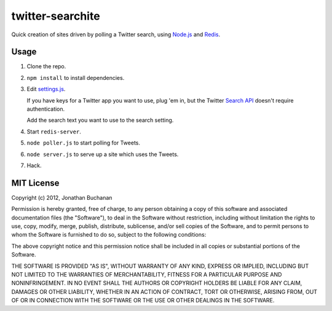 =================
twitter-searchite
=================

Quick creation of sites driven by polling a Twitter search, using `Node.js`_
and `Redis`_.

.. _`Node.js`: http://nodejs.org/
.. _`Redis`: http://redis.io

Usage
=====

#. Clone the repo.

#. ``npm install`` to install dependencies.

#. Edit `settings.js`_.

   If you have keys for a Twitter app you want to use, plug 'em in, but the
   Twitter `Search API`_ doesn't require authentication.

   Add the search text you want to use to the search setting.

#. Start ``redis-server``.

#. ``node poller.js`` to start polling for Tweets.

#. ``node server.js`` to serve up a site which uses the Tweets.

#. Hack.

.. _`settings.js`: https://github.com/insin/twitter-searchite/blob/master/settings.js
.. _`Search API`: https://dev.twitter.com/docs/api/1/get/search

MIT License
===========

Copyright (c) 2012, Jonathan Buchanan

Permission is hereby granted, free of charge, to any person obtaining a copy of
this software and associated documentation files (the "Software"), to deal in
the Software without restriction, including without limitation the rights to
use, copy, modify, merge, publish, distribute, sublicense, and/or sell copies of
the Software, and to permit persons to whom the Software is furnished to do so,
subject to the following conditions:

The above copyright notice and this permission notice shall be included in all
copies or substantial portions of the Software.

THE SOFTWARE IS PROVIDED "AS IS", WITHOUT WARRANTY OF ANY KIND, EXPRESS OR
IMPLIED, INCLUDING BUT NOT LIMITED TO THE WARRANTIES OF MERCHANTABILITY, FITNESS
FOR A PARTICULAR PURPOSE AND NONINFRINGEMENT. IN NO EVENT SHALL THE AUTHORS OR
COPYRIGHT HOLDERS BE LIABLE FOR ANY CLAIM, DAMAGES OR OTHER LIABILITY, WHETHER
IN AN ACTION OF CONTRACT, TORT OR OTHERWISE, ARISING FROM, OUT OF OR IN
CONNECTION WITH THE SOFTWARE OR THE USE OR OTHER DEALINGS IN THE SOFTWARE.
